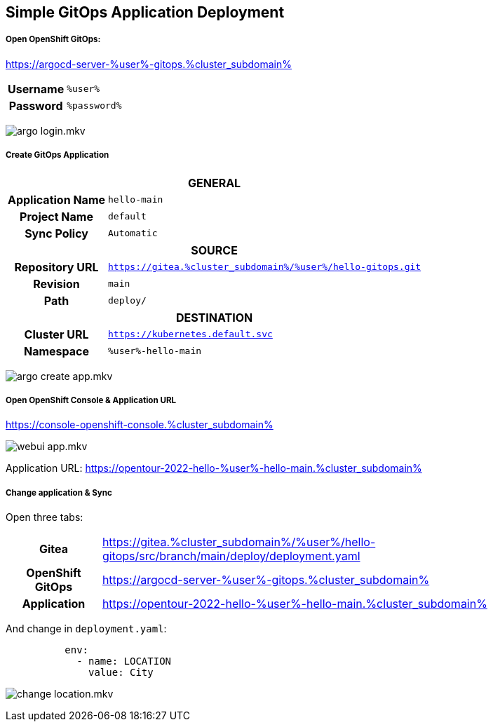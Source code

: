 :GUID: %guid%
:APPS: %cluster_subdomain%
:USER: %user%
:PASSWORD: %password%

:markup-in-source: verbatim,attributes,quotes
:source-highlighter: rouge

== Simple GitOps Application Deployment


===== Open OpenShift GitOps:

https://argocd-server-{USER}-gitops.{APPS}


[%autowidth]
|===
h|Username|`{USER}`
h|Password|`{PASSWORD}`
|===

image:gitops-assets/argo-login.mkv.gif[]


===== Create GitOps Application

[%autowidth]
|===

2+h|GENERAL

h|Application Name
|`hello-main`

h|Project Name
|`default`

h|Sync Policy|`Automatic`

2+h|*SOURCE*

h|Repository URL|`https://gitea.{APPS}/{USER}/hello-gitops.git`
h|Revision|`main`
h|Path|`deploy/`

2+h|DESTINATION
h|*Cluster URL*|`https://kubernetes.default.svc`
h|*Namespace*|`{USER}-hello-main`
|===

image:gitops-assets/argo-create-app.mkv.gif[]

===== Open OpenShift Console & Application URL

https://console-openshift-console.{APPS}

image:gitops-assets/webui-app.mkv.gif[]


Application URL: https://opentour-2022-hello-{USER}-hello-main.{APPS}

===== Change application & Sync

Open three tabs:

[%autowidth]
|===
h|Gitea|https://gitea.{APPS}/{USER}/hello-gitops/src/branch/main/deploy/deployment.yaml
h|OpenShift GitOps|https://argocd-server-{USER}-gitops.{APPS}
h|Application|https://opentour-2022-hello-{USER}-hello-main.{APPS}
|===

And change in `deployment.yaml`:
[source,yaml,linenums]
```
          env:
            - name: LOCATION
              value: City
```

image:gitops-assets/change-location.mkv.gif[]

